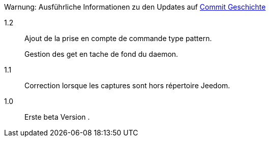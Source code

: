 [horizontal]
Warnung: Ausführliche Informationen zu den Updates auf https://github.com/guenneguezt/plugin-ftpd/commits/master[Commit Geschichte]

1.2:: Ajout de la prise en compte de commande type pattern.
+
Gestion des get en tache de fond du daemon.

1.1:: Correction lorsque les captures sont hors répertoire Jeedom.

1.0:: Erste beta Version .